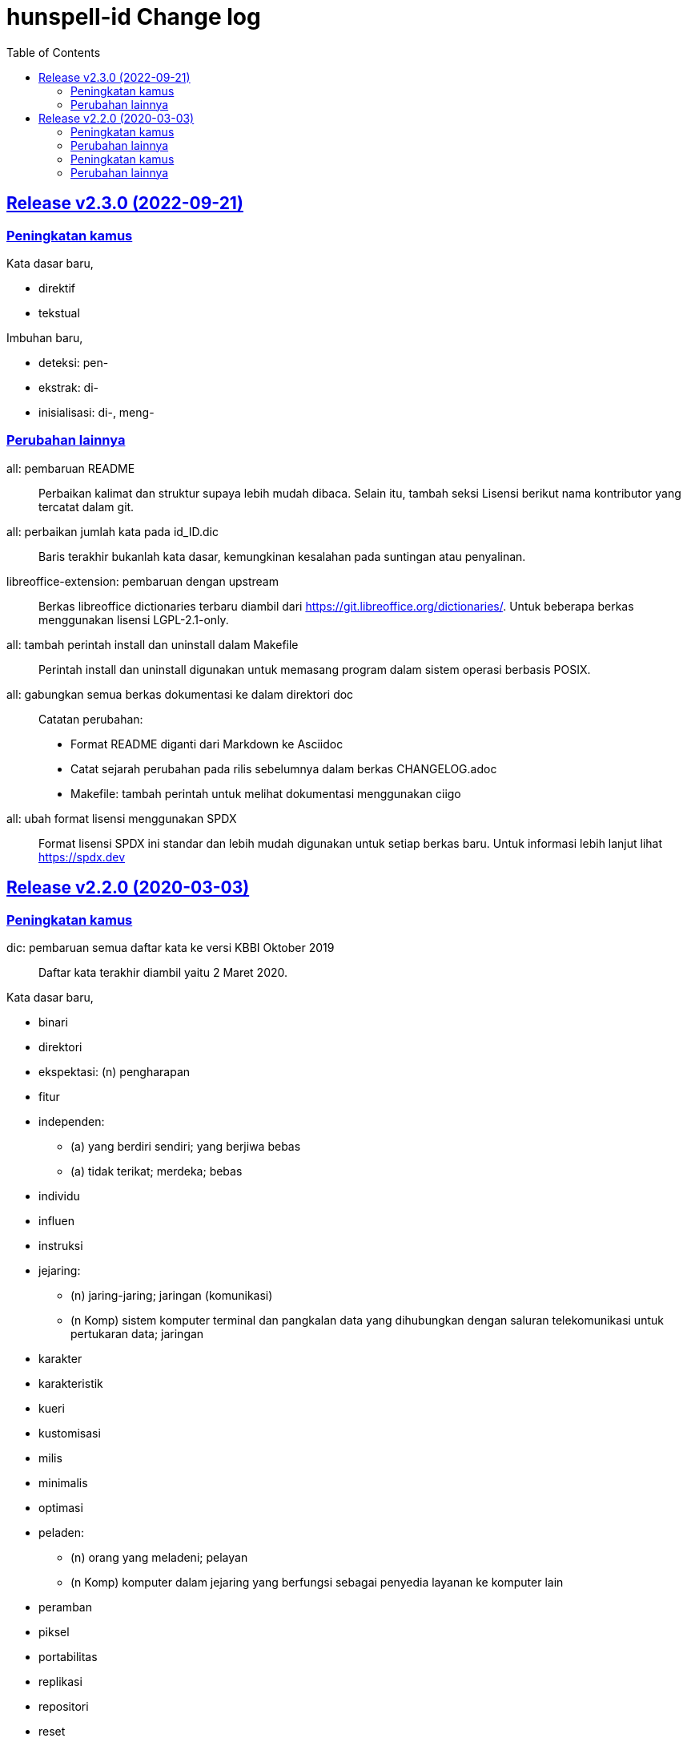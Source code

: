 // SPDX-FileCopyrightText: 2022 M. Shulhan <ms@kilabit.info>
// SPDX-License-Identifier: LGPL-3.0-only
= hunspell-id Change log
:toc:
:sectanchors:
:sectlinks:

[#v2_3_0]
== Release v2.3.0 (2022-09-21)

[#v2_3_0_peningkatan_kamus]
=== Peningkatan kamus

Kata dasar baru,

* direktif
* tekstual

Imbuhan baru,

* deteksi: pen-
* ekstrak: di-
* inisialisasi: di-, meng-

[#v2_3_0_perubahan_lainnya]
=== Perubahan lainnya

all: pembaruan README::
+
--
Perbaikan kalimat dan struktur supaya lebih mudah dibaca.
Selain itu, tambah seksi Lisensi berikut nama kontributor yang tercatat
dalam git.
--

all: perbaikan jumlah kata pada id_ID.dic::
+
Baris terakhir bukanlah kata dasar, kemungkinan kesalahan pada suntingan
atau penyalinan.

libreoffice-extension: pembaruan dengan upstream::
+
--
Berkas libreoffice dictionaries terbaru diambil dari
https://git.libreoffice.org/dictionaries/.
Untuk beberapa berkas menggunakan lisensi LGPL-2.1-only.
--

all: tambah perintah install dan uninstall dalam Makefile::
+
Perintah install dan uninstall digunakan untuk memasang program dalam
sistem operasi berbasis POSIX.

all: gabungkan semua berkas dokumentasi ke dalam direktori doc::
+
--
Catatan perubahan:

* Format README diganti dari Markdown ke Asciidoc
* Catat sejarah perubahan pada rilis sebelumnya dalam berkas
  CHANGELOG.adoc
* Makefile: tambah perintah untuk melihat dokumentasi menggunakan ciigo
--

all: ubah format lisensi menggunakan SPDX::
+
--
Format lisensi SPDX ini standar dan lebih mudah digunakan untuk setiap
berkas baru.
Untuk informasi lebih lanjut lihat https://spdx.dev
--


[#v2_2_0]
== Release v2.2.0 (2020-03-03)

[#v2_2_0_peningkatan_kamus]
=== Peningkatan kamus

dic: pembaruan semua daftar kata ke versi KBBI Oktober 2019::
Daftar kata terakhir diambil yaitu 2 Maret 2020.

Kata dasar baru,

* binari
* direktori
* ekspektasi: (n) pengharapan
* fitur
* independen:
** (a) yang berdiri sendiri; yang berjiwa bebas
** (a) tidak terikat; merdeka; bebas
* individu
* influen
* instruksi
* jejaring:
** (n) jaring-jaring; jaringan (komunikasi)
** (n Komp) sistem komputer terminal dan pangkalan data yang dihubungkan
   dengan saluran telekomunikasi untuk pertukaran data; jaringan
* karakter
* karakteristik
* kueri
* kustomisasi
* milis
* minimalis
* optimasi
* peladen:
** (n) orang yang meladeni; pelayan
** (n Komp) komputer dalam jejaring yang berfungsi sebagai penyedia
   layanan ke komputer lain
* peramban
* piksel
* portabilitas
* replikasi
* repositori
* reset
* rinci
* server: (n) peladen
* surel
* templat: (n) format (ukuran, pola, dan sebagainya) yang diacu dalam
  pembuatan sesuatu

Imbuhan baru,

* abstraksi: di--kan
* acu: di-
* akhir: di-
* analisis: -nya
* argumen: -nya
* autentikasi: di-
* baru: ter--kan
* bulat: di--kan
* definisi: ter-, -kan
* deklarasi: di--kan, pen-, pen--an
* dekode: di-, men-, pen-
* dekompresi: di-, me-
* dependensi: -nya
* efek: -nya
* eja: di-
* eksekusi: di-
* eksekusi: meng-
* eksperimen: ber-
* ekspose: di-, meng-, -nya
* ekspresi: -nya
* ekspresi: di--kan
* elemen: -nya
* fakta: -nya
* format: mem-, -nya
* gabung: di-
* guna:-nya
* hubung: ter-
* ideal: -nya
* identifikasi: meng-
* identifikasi: meng--kan, peng-, ter-
* implemen: di-
* implementasi: di-, di--kan, peng-, -nya
* impor: di-
* indeks: peng--an
* inisiasi: di-
* inisiasi: meng-
* inspeksi: di-
* integrasi: di--kan
* interpretasi: di-
* iring: se-
* iterasi: di-, meng-
* jadwal: pen-
* jalan: -nya
* kapasitas:-nya
* karakteristik: -nya
* kategorisasi: meng-
* kembang: -kan
* kenal: memper--kan
* kompensasi: di-, meng-
* kompilasi: ber-, meng-, peng-
* kompilasi: di-, contoh: sumber kode -- dengan
* komposisi: meng-
* kompres: di-, meng-
* komputasi: di-, meng-
* konstruksi: di-, meng-
* konsumsi: di-
* kontribusi: ber-
* konversi: -nya
* koreksi: di-
* kunci: peng--an
* lacak: di-
* lantun: pe-
* lipat ganda: -kan
* lokasi: -nya
* mampat: pe--an
* migrasi: me-, contoh: saya -- data
* model: pe--an, per--an
* monitor: di-
* normalisasi: di-, me-
* pasti: -kan
* pecah: di-
* perilaku: -nya
* pola: -nya
* prediksi: di-
* program: -nya
* promosi: di--kan
* proses: -nya
* rata: pe--an
* register: di-
* reproduksi: di-, contoh: langkah-langkah yang dapat --
* rilis: me-, contoh: band itu -- album pertamanya
* senandung: di--kan
* spesifikasi: di--kan, men--kan
* struktur: -nya
* tampil: -an
* tingkat: -kan
* tipe: ber-, -nya
* unduh: di-, peng-, ter-, -an
* unggah: di-, meng-
* urai: meng-
* urut: se--an
* verifikasi: di-
* visualisasi: di--kan

[#v2_2_0_perubahan_lainnya]
=== Perubahan lainnya

aur: paket untuk pengguna Arch Linux::

aff: move the comment to the top in CIRCUMFIX and NEEDAFFIX::
+
--
On Lucene, the parser for affix file does not allow inline comment in
the options, for example "OPT <arg> # comment".

Fix #6.
--

id_ID.aff: tambah dot "." untuk sintaks prefiks dan sufiks tanpa kondisi::

vim: berkas spell untuk vim::
+
--
Berkas ini dibuat dengan menggunkan perintah mkspell [1],

	:mkspell ~/.vim/spell/id ~/src/github.com/shuLhan/hunspell-id/id_ID

Untuk menggunakannya, buat direktori $HOME/.vim/spell, kemudian salin
atau buat tautan dari berkas tersebut ke dalam direktori itu.

[1] http://vimdoc.sourceforge.net/htmldoc/spell.html#:mkspell
--

id_ID.dic: hapus beberapa kata ganda dan urutkan berdasarkan abjad::

Add Ubuntu packaging::

Tambah cara memasang paket di Solus::


[#v2_1_0]
== Release v2.1.0 (2015-05-24)

[#v2_1_0_peningkatan_kamus]
=== Peningkatan kamus

Kata dasar baru:

* daring
* Jawa
* konten
* unggah

Imbuhan baru,

* lulus: ke--an

[#v2_1_0_perubahan_lainnya]
=== Perubahan lainnya

Pindahkan berkas id_ID ke root direktori::

Ganti nama direktori 'src' menjadi 'libreoffice-extension'::

Penambahan cara pemasangan di Linux::

Perbaikan prefiks untuk awalan pe- yang melebur jadi pem- bila diawali p::
Sebelumnya kata dengan dua konsonan 'pr' tidak dilebur.
Contoh: pemrograman, bukan pemprograman.
